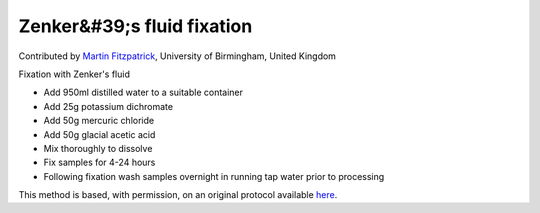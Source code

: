 Zenker&#39;s fluid fixation
========================================================================================================

.. sectionauthor:: mfitzp <martin.fitzpatrick@gmail.com>

Contributed by `Martin Fitzpatrick <martin.fitzpatrick@gmail.com>`__, University of Birmingham, United Kingdom

Fixation with Zenker's fluid








- Add 950ml distilled water to a suitable container


- Add 25g potassium dichromate


- Add 50g mercuric chloride


- Add 50g glacial acetic acid


- Mix thoroughly to dissolve


- Fix samples for 4-24 hours


- Following fixation wash samples overnight in running tap water prior to processing







This method is based, with permission, on an original protocol available `here <http://www.bristol.ac.uk/vetpath/cpl/histfix.htm>`_.
